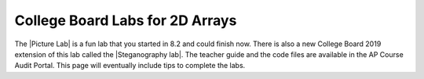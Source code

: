 
College Board  Labs for 2D Arrays
=====================================

.. |Picture lab| raw:: html

   <a href= "https://secure-media.collegeboard.org/digitalServices/pdf/ap/picture-lab-studentguide.pdf" style="text-decoration:underline" target="_blank" >Picture Lab</a>
   
.. |Steganography lab| raw:: html

   <a href= "https://apcentral.collegeboard.org/pdf/ap-computer-science-a-steganography-lab-student-guide.pdf" style="text-decoration:underline" target="_blank" >Steganography Lab</a>
   
The |Picture Lab| is a fun lab that you started in 8.2 and could finish now. There is also a new College Board 2019 extension of this lab called the |Steganography lab|. The teacher guide and the code files are available in the AP Course Audit Portal. This page will eventually include tips to complete the labs. 